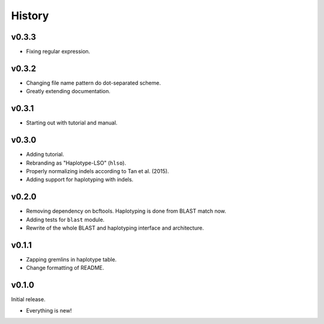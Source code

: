 =======
History
=======

------
v0.3.3
------

- Fixing regular expression.

------
v0.3.2
------

- Changing file name pattern do dot-separated scheme.
- Greatly extending documentation.

------
v0.3.1
------

- Starting out with tutorial and manual.

------
v0.3.0
------

- Adding tutorial.
- Rebranding as "Haplotype-LSO" (``hlso``).
- Properly normalizing indels according to Tan et al. (2015).
- Adding support for haplotyping with indels.

------
v0.2.0
------

- Removing dependency on bcftools.
  Haplotyping is done from BLAST match now.
- Adding tests for ``blast`` module.
- Rewrite of the whole BLAST and haplotyping interface and architecture.

------
v0.1.1
------

- Zapping gremlins in haplotype table.
- Change formatting of README.

------
v0.1.0
------

Initial release.

- Everything is new!
